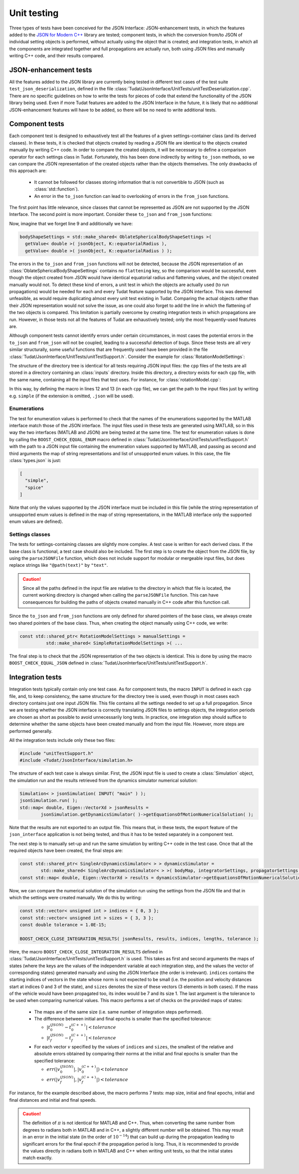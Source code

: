 .. _extendingJSON_unitTesting:

.. role:: jsontype
.. role:: jsonkey

Unit testing
============

Three types of tests have been conceived for the JSON Interface: JSON-enhancement tests, in which the features added to the `JSON for Modern C++ <https://github.com/nlohmann/json/>`_ library are tested; component tests, in which the conversion from/to JSON of individual setting objects is performed, without actually using the object that is created; and integration tests, in which all the components are integrated together and full propagations are actually run, both using JSON files and manually writing C++ code, and their results compared.


JSON-enhancement tests
~~~~~~~~~~~~~~~~~~~~~~

All the features added to the JSON library are currently being tested in different test cases of the test suite :literal:`test_json_deserialization`, defined in the file :class:`Tudat/JsonInterface/UnitTests/unitTestDeserialization.cpp`. There are no specific guidelines on how to write the tests for pieces of code that extend the functionality of the JSON library being used. Even if more Tudat features are added to the JSON Interface in the future, it is likely that no additional JSON-enhancement features will have to be added, so there will be no need to write additional tests.


Component tests
~~~~~~~~~~~~~~~

Each component test is designed to exhaustively test all the features of a given settings-container class (and its derived classes). In these tests, it is checked that objects created by reading a JSON file are identical to the objects created manually by writing C++ code. In order to compare the created objects, it will be necessary to define a comparison operator for each settings class in Tudat. Fortunately, this has been done indirectly by writing :literal:`to_json` methods, so we can compare the JSON representation of the created objects rather than the objects themselves. The only drawbacks of this approach are:

  - It cannot be followed for classes storing information that is not convertible to JSON (such as :class:`std::function`).
  - An error in the :literal:`to_json` function can lead to overlooking of errors in the :literal:`from_json` functions.

The first point has little relevance, since classes that cannot be represented as JSON are not supported by the JSON Interface. The second point is more important. Consider these :literal:`to_json` and :literal:`from_jsom` functions:

.. code-block:: cpp
  :linenos:

  void to_json( nlohmann::json& jsonObject, const std::shared_ptr< BodyShapeSettings >& bodyShapeSettings )
  {
      ...
      std::shared_ptr< OblateSphericalBodyShapeSettings > oblateSphericalBodyShapeSettings =
        boost::dynamic_pointer_cast< OblateSphericalBodyShapeSettings >( bodyShapeSettings );
      assertNonNullPointer( oblateSphericalBodyShapeSettings );
      
      jsonObject[ K::equatorialRadius ] = oblateSphericalBodyShapeSettings->getEquatorialRadius( );
      jsonObject[ K::flattening ] = oblateSphericalBodyShapeSettings->getFlattening( );
      ...
  }

  void from_json( const nlohmann::json& jsonObject, std::shared_ptr< BodyShapeSettings >& bodyShapeSettings )
  {
      ...
      bodyShapeSettings = std::make_shared< OblateSphericalBodyShapeSettings >(
        getValue< double >( jsonObject, K::equatorialRadius ),
        getValue< double >( jsonObject, K::flattening ) );
      ...
  }

Now, imagine that we forget line 9 and additionally we have:

.. code-block:: cpp

  bodyShapeSettings = std::make_shared< OblateSphericalBodyShapeSettings >(
    getValue< double >( jsonObject, K::equatorialRadius ),
    getValue< double >( jsonObject, K::equatorialRadius ) );

The errors in the :literal:`to_json` and :literal:`from_json` functions will not be detected, because the JSON representation of an :class:`OblateSphericalBodyShapeSettings` contains no :literal:`flattening` key, so the comparison would be successful, even though the object created from JSON would have identical equatorial radius and flattening values, and the object created manually would not. To detect these kind of errors, a unit test in which the objects are actually used (to run propagations) would be needed for each and every Tudat feature supported by the JSON interface. This was deemed unfeasible, as would require duplicating almost every unit test existing in Tudat. Comparing the actual objects rather than their JSON representation would not solve the issue, as one could also forget to add the line in which the flattening of the two objects is compared. This limitation is partially overcome by creating integration tests in which propagations are run. However, in those tests not all the features of Tudat are exhaustively tested; only the most frequently-used features are.

Although component tests cannot identify errors under certain circumstances, in most cases the potential errors in the :literal:`to_json` and :literal:`from_json` will not be coupled, leading to a successful detection of bugs. Since these tests are all very similar structurally, some useful functions that are frequently used have been provided in the file :class:`Tudat/JsonInterface/UnitTests/unitTestSupport.h`. Consider the example for :class:`RotationModelSettings`:

.. code-block:: cpp
  :linenos:

  #define BOOST_TEST_MAIN

  #include "unitTestSupport.h"
  #include <Tudat/JsonInterface/Environment/rotationModel.h>

  namespace tudat
  {

  namespace unit_tests
  {

  #define INPUT( filename ) \
      ( json_interface::inputDirectory( ) / boost::filesystem::path( __FILE__ ).stem( ) / filename ).string( )

  BOOST_AUTO_TEST_SUITE( test_json_rotationModel )

  // Test 1: rotation model types
  BOOST_AUTO_TEST_CASE( test_json_rotationModel_types )
  {
      BOOST_CHECK_EQUAL_ENUM( INPUT( "types" ),
                              simulation_setup::rotationModelTypes,
                              simulation_setup::unsupportedRotationModelTypes );
  }

  // Test 2: simple rotation model
  BOOST_AUTO_TEST_CASE( test_json_rotationModel_simple )
  {
      using namespace simulation_setup;
      using namespace spice_interface;
      using namespace json_interface;

      // Load spice kernels.  (FIXME: remove kernels that are not needed for computeRotationQuaternionBetweenFrames)
      const std::string kernelsPath = input_output::getSpiceKernelPath( );
      loadSpiceKernelInTudat( kernelsPath + "de-403-masses.tpc");
      loadSpiceKernelInTudat( kernelsPath + "pck00009.tpc");
      loadSpiceKernelInTudat( kernelsPath + "de421.bsp");

      // Create RotationModelSettings from JSON file
      const std::shared_ptr< RotationModelSettings > fromFileSettings =
              parseJSONFile< std::shared_ptr< RotationModelSettings > >( INPUT( "simple" ) );

      // Create RotationModelSettings manually
      const std::string originalFrame = "ECLIPJ2000";
      const std::string targetFrame = "IAU_Earth";
      const double initialTime = 42.0;
      const Eigen::Quaterniond initialOrientation =
              spice_interface::computeRotationQuaternionBetweenFrames( originalFrame, targetFrame, initialTime );
      const double rotationRate = 2.0e-5;
      const std::shared_ptr< RotationModelSettings > manualSettings =
              std::make_shared< SimpleRotationModelSettings >( originalFrame,
                                                                 targetFrame,
                                                                 initialOrientation,
                                                                 initialTime,
                                                                 rotationRate );

      // Compare
      BOOST_CHECK_EQUAL_JSON( fromFileSettings, manualSettings );
  }

  // Test 3: Spice rotation model
  BOOST_AUTO_TEST_CASE( test_json_rotationModel_spice )
  {
      using namespace simulation_setup;
      using namespace json_interface;

      // Create RotationModelSettings from JSON file
      const std::shared_ptr< RotationModelSettings > fromFileSettings =
              parseJSONFile< std::shared_ptr< RotationModelSettings > >( INPUT( "spice" ) );

      // Create RotationModelSettings manually
      const std::string originalFrame = "foo";
      const std::string targetFrame = "oof";
      const std::shared_ptr< RotationModelSettings > manualSettings =
              std::make_shared< RotationModelSettings >( spice_rotation_model,
                                                           originalFrame,
                                                           targetFrame );

      // Compare
      BOOST_CHECK_EQUAL_JSON( fromFileSettings, manualSettings );
  }

  BOOST_AUTO_TEST_SUITE_END( )

  } // namespace unit_tests

  } // namespace tudat

The structure of the directory tree is identical for all tests requiring JSON input files: the :literal:`cpp` files of the tests are all stored in a directory containing an :class:`inputs` directory. Inside this directory, a directory exists for each :literal:`cpp` file, with the same name, containing all the input files that test uses. For instance, for :class:`rotationModel.cpp`:

.. image:: unitTestFileTree.png

In this way, by defining the macro in lines 12 and 13 (in each :literal:`cpp` file), we can get the path to the input files just by writing e.g. :literal:`simple` (if the extension is omitted, :literal:`.json` will be used).


Enumerations
************

The test for enumeration values is performed to check that the names of the enumerations supported by the MATLAB interface match those of the JSON interface. The input files used in these tests are generated using MATLAB, so in this way the two interfaces (MATLAB and JSON) are being tested at the same time. The test for enumeration values is done by calling the :literal:`BOOST_CHECK_EQUAL_ENUM` macro defined in :class:`Tudat/JsonInterface/UnitTests/unitTestSupport.h` with the path to a JSON input file containing the enumeration values supported by MATLAB, and passing as second and third arguments the map of string representations and list of unsupported enum values. In this case, the file :class:`types.json` is just:

.. code-block:: json

  [
    "simple",
    "spice"
  ]

Note that only the values supported by the JSON interface must be included in this file (while the string representation of unsupported enum values is defined in the map of string representations, in the MATLAB interface only the supported enum values are defined).


Settings classes
****************

The tests for settings-containing classes are slightly more complex. A test case is written for each derived class. If the base class is functional, a test case should also be included. The first step is to create the object from the JSON file, by using the :literal:`parseJSONFile` function, which does not include support for modular or mergeable input files, but does replace strings like :literal:`"@path(text)"` by :literal:`"text"`.

.. caution:: Since all the paths defined in the input file are relative to the directory in which that file is located, the current working directory is changed when calling the :literal:`parseJSONFile` function. This can have consequences for building the paths of objects created manually in C++ code after this function call.

Since the :literal:`to_json` and :literal:`from_json` functions are only defined for shared pointers of the base class, we always create two shared pointers of the base class. Thus, when creating the object manually using C++ code, we write:

.. code-block:: json
  
  const std::shared_ptr< RotationModelSettings > manualSettings =
            std::make_shared< SimpleRotationModelSettings >( ...

The final step is to check that the JSON representation of the two objects is identical. This is done by using the macro :literal:`BOOST_CHECK_EQUAL_JSON` defined in :class:`Tudat/JsonInterface/UnitTests/unitTestSupport.h`.


Integration tests
~~~~~~~~~~~~~~~~~

Integration tests typically contain only one test case. As for component tests, the macro :literal:`INPUT` is defined in each :literal:`cpp` file, and, to keep consistency, the same structure for the directory tree is used, even though in most cases each directory contains just one input JSON file. This file contains all the settings needed to set up a full propagation. Since we are testing whether the JSON interface is correctly translating JSON files to settings objects, the integration periods are chosen as short as possible to avoid unnecessarily long tests. In practice, one integration step should suffice to determine whether the same objects have been created manually and from the input file. However, more steps are performed generally.

All the integration tests include only these two files:

.. code-block:: cpp

  #include "unitTestSupport.h"
  #include <Tudat/JsonInterface/simulation.h>

The structure of each test case is always similar. First, the JSON input file is used to create a :class:`Simulation` object, the simulation run and the results retrieved from the dynamics simulator numerical solution:

.. code-block:: cpp

  Simulation< > jsonSimulation( INPUT( "main" ) );
  jsonSimulation.run( );
  std::map< double, Eigen::VectorXd > jsonResults =
          jsonSimulation.getDynamicsSimulator( )->getEquationsOfMotionNumericalSolution( );

Note that the results are not exported to an output file. This means that, in these tests, the export feature of the :literal:`json_interface` application is not being tested, and thus it has to be tested separately in a component test.

The next step is to manually set-up and run the same simulation by writing C++ code in the test case. Once that all the required objects have been created, the final steps are:

.. code-block:: cpp

  const std::shared_ptr< SingleArcDynamicsSimulator< > > dynamicsSimulator =
          std::make_shared< SingleArcDynamicsSimulator< > >( bodyMap, integratorSettings, propagatorSettings );
  const std::map< double, Eigen::VectorXd > results = dynamicsSimulator->getEquationsOfMotionNumericalSolution( );

Now, we can compare the numerical solution of the simulation run using the settings from the JSON file and that in which the settings were created manually. We do this by writing:

.. code-block:: cpp

  const std::vector< unsigned int > indices = { 0, 3 };
  const std::vector< unsigned int > sizes = { 3, 3 };
  const double tolerance = 1.0E-15;

  BOOST_CHECK_CLOSE_INTEGRATION_RESULTS( jsonResults, results, indices, lengths, tolerance );

Here, the macro :literal:`BOOST_CHECK_CLOSE_INTEGRATION_RESULTS` defined in :class:`Tudat/JsonInterface/UnitTests/unitTestSupport.h` is used. This takes as first and second arguments the maps of states (where the keys are the values of the independent variable at each integration step, and the values the vector of corresponding states) generated manually and using the JSON Interface (the order is irrelevant). :literal:`indices` contains the starting indices of vectors in the state whose norm is not expected to be small (i.e. the position and velocity distances start at indices 0 and 3 of the state), and :literal:`sizes` denotes the size of these vectors (3 elements in both cases). If the mass of the vehicle would have been propagated too, its index would be 7 and its size 1. The last argument is the tolerance to be used when comparing numerical values. This macro performs a set of checks on the provided maps of states:

  - The maps are of the same size (i.e. same number of integration steps performed).
  
  - The difference between initial and final epochs is smaller than the specified tolerance:
  
    - :math:`|t_0^{(JSON)} - t_0^{(C++)}| < tolerance`
    - :math:`|t_f^{(JSON)} - t_f^{(C++)}| < tolerance`
    
  - For each vector :math:`v` specified by the values of :literal:`indices` and :literal:`sizes`, the smallest of the relative and absolute errors obtained by comparing their norms at the initial and final epochs is smaller than the specified tolerance:
  
    - :math:`err(|v_0^{(JSON)}|, |v_0^{(C++)}|) < tolerance`
    - :math:`err(|v_f^{(JSON)}|, |v_f^{(C++)}|) < tolerance`

For instance, for the example described above, the macro performs 7 tests: map size, initial and final epochs, initial and final distances and initial and final speeds.

.. caution:: The definition of :math:`\pi` is not identical for MATLAB and C++. Thus, when converting the same number from degrees to radians both in MATLAB and in C++, a slightly different number will be obtained. This may result in an error in the initial state (in the order of :math:`10^{-14}`) that can build up during the propagation leading to significant errors for the final epoch if the propagation period is long. Thus, it is recommended to provide the values directly in radians both in MATLAB and C++ when writing unit tests, so that the initial states match exactly.
